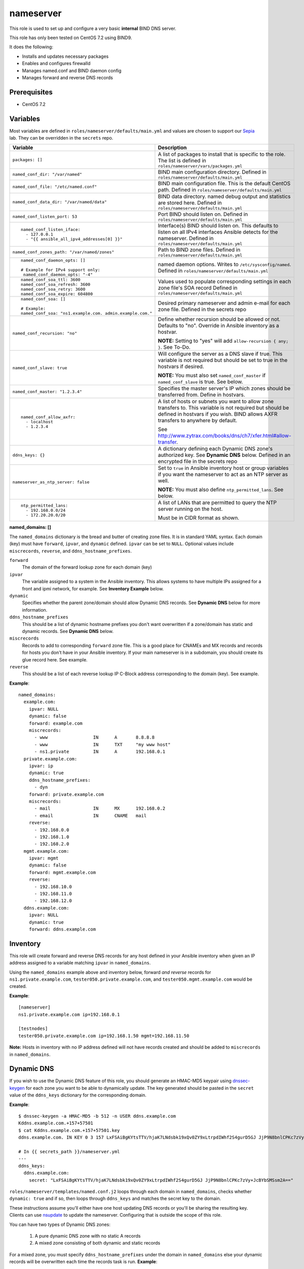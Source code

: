 nameserver
==========

This role is used to set up and configure a very basic **internal** BIND DNS server.

This role has only been tested on CentOS 7.2 using BIND9.

It does the following:

- Installs and updates necessary packages
- Enables and configures firewalld
- Manages named.conf and BIND daemon config
- Manages forward and reverse DNS records

Prerequisites
+++++++++++++

- CentOS 7.2

Variables
+++++++++
Most variables are defined in ``roles/nameserver/defaults/main.yml`` and values are chosen to support our Sepia_ lab.  They can be overridden in the ``secrets`` repo.

+--------------------------------------------------------+---------------------------------------------------------------------------------------------------------------------------+
|Variable                                                |Description                                                                                                                |
+========================================================+===========================================================================================================================+
|``packages: []``                                        |A list of packages to install that is specific to the role.  The list is defined in ``roles/nameserver/vars/packages.yml`` |
+--------------------------------------------------------+---------------------------------------------------------------------------------------------------------------------------+
|``named_conf_dir: "/var/named"``                        |BIND main configuration directory.  Defined in ``roles/nameserver/defaults/main.yml``                                      |
+--------------------------------------------------------+---------------------------------------------------------------------------------------------------------------------------+
|``named_conf_file: "/etc/named.conf"``                  |BIND main configuration file.  This is the default CentOS path.  Defined in ``roles/nameserver/defaults/main.yml``         |
+--------------------------------------------------------+---------------------------------------------------------------------------------------------------------------------------+
|``named_conf_data_dir: "/var/named/data"``              |BIND data directory.  named debug output and statistics are stored here.  Defined in ``roles/nameserver/defaults/main.yml``|
+--------------------------------------------------------+---------------------------------------------------------------------------------------------------------------------------+
|``named_conf_listen_port: 53``                          |Port BIND should listen on.  Defined in ``roles/nameserver/defaults/main.yml``                                             |
+--------------------------------------------------------+---------------------------------------------------------------------------------------------------------------------------+
|::                                                      |                                                                                                                           |
|                                                        |                                                                                                                           |
|  named_conf_listen_iface:                              |Interface(s) BIND should listen on.  This defaults to listen on all IPv4 interfaces Ansible detects for the nameserver.    |
|    - 127.0.0.1                                         |Defined in ``roles/nameserver/defaults/main.yml``                                                                          |
|    - "{{ ansible_all_ipv4_addresses[0] }}"             |                                                                                                                           |
|                                                        |                                                                                                                           |
+--------------------------------------------------------+---------------------------------------------------------------------------------------------------------------------------+
|``named_conf_zones_path: "/var/named/zones"``           |Path to BIND zone files.  Defined in ``roles/nameserver/defaults/main.yml``                                                |
+--------------------------------------------------------+---------------------------------------------------------------------------------------------------------------------------+
|::                                                      |named daemon options.  Writes to ``/etc/sysconfig/named``.  Defined in ``roles/nameserver/defaults/main.yml``              |
|                                                        |                                                                                                                           |
|  named_conf_daemon_opts: []                            |                                                                                                                           |
|                                                        |                                                                                                                           |
|  # Example for IPv4 support only:                      |                                                                                                                           |
|   named_conf_daemon_opts: "-4"                         |                                                                                                                           |
|                                                        |                                                                                                                           |
+--------------------------------------------------------+---------------------------------------------------------------------------------------------------------------------------+
|::                                                      |Values used to populate corresponding settings in each zone file's SOA record                                              |
|                                                        |Defined in ``roles/nameserver/defaults/main.yml``                                                                          |
|  named_conf_soa_ttl: 3600                              |                                                                                                                           |
|  named_conf_soa_refresh: 3600                          |                                                                                                                           |
|  named_conf_soa_retry: 3600                            |                                                                                                                           |
|  named_conf_soa_expire: 604800                         |                                                                                                                           |
|                                                        |                                                                                                                           |
+--------------------------------------------------------+---------------------------------------------------------------------------------------------------------------------------+
|::                                                      |Desired primary nameserver and admin e-mail for each zone file.  Defined in the secrets repo                               |
|                                                        |                                                                                                                           |
|  named_conf_soa: []                                    |                                                                                                                           |
|                                                        |                                                                                                                           |
|  # Example:                                            |                                                                                                                           |
|  named_conf_soa: "ns1.example.com. admin.example.com." |                                                                                                                           |
|                                                        |                                                                                                                           |
+--------------------------------------------------------+---------------------------------------------------------------------------------------------------------------------------+
|``named_conf_recursion: "no"``                          |Define whether recursion should be allowed or not.  Defaults to "no".  Override in Ansible inventory as a hostvar.         |
|                                                        |                                                                                                                           |
|                                                        |**NOTE:** Setting to "yes" will add ``allow-recursion { any; }``. See To-Do.                                               |
+--------------------------------------------------------+---------------------------------------------------------------------------------------------------------------------------+
|``named_conf_slave: true``                              |Will configure the server as a DNS slave if true.  This variable is not required but should be set to true in the hostvars |
|                                                        |if desired.                                                                                                                |
|                                                        |                                                                                                                           |
|                                                        |**NOTE:** You must also set ``named_conf_master`` if ``named_conf_slave`` is true.  See below.                             |
+--------------------------------------------------------+---------------------------------------------------------------------------------------------------------------------------+
|``named_conf_master: "1.2.3.4"``                        |Specifies the master server's IP which zones should be transferred from.  Define in hostvars.                              |
+--------------------------------------------------------+---------------------------------------------------------------------------------------------------------------------------+
|::                                                      |A list of hosts or subnets you want to allow zone transfers to.  This variable is not required but should be defined in    |
|                                                        |hostvars if you wish.  BIND allows AXFR transfers to anywhere by default.                                                  |
|  named_conf_allow_axfr:                                |                                                                                                                           |
|    - localhost                                         |See http://www.zytrax.com/books/dns/ch7/xfer.html#allow-transfer.                                                          |
|    - 1.2.3.4                                           |                                                                                                                           |
|                                                        |                                                                                                                           |
+--------------------------------------------------------+---------------------------------------------------------------------------------------------------------------------------+
|``ddns_keys: {}``                                       |A dictionary defining each Dynamic DNS zone's authorized key.  See **Dynamic DNS** below.  Defined in an encrypted file in |
|                                                        |the secrets repo                                                                                                           |
+--------------------------------------------------------+---------------------------------------------------------------------------------------------------------------------------+
|``nameserver_as_ntp_server: false``                     |Set to ``true`` in Ansible inventory host or group variables if you want the nameserver to act as an NTP server as well.   |
|                                                        |                                                                                                                           |
|                                                        |**NOTE:** You must also define ``ntp_permitted_lans``.  See below.                                                         |
+--------------------------------------------------------+---------------------------------------------------------------------------------------------------------------------------+
|::                                                      |A list of LANs that are permitted to query the NTP server running on the host.                                             |
|                                                        |                                                                                                                           |
|  ntp_permitted_lans:                                   |                                                                                                                           |
|    - 192.168.0.0/24                                    |Must be in CIDR format as shown.                                                                                           |
|    - 172.20.20.0/20                                    |                                                                                                                           |
|                                                        |                                                                                                                           |
+--------------------------------------------------------+---------------------------------------------------------------------------------------------------------------------------+

**named_domains: []**

The ``named_domains`` dictionary is the bread and butter of creating zone files.  It is in standard YAML syntax.  Each domain (key) must have ``forward``, ``ipvar``, and ``dynamic`` defined.  ``ipvar`` can be set to ``NULL``.  Optional values include ``miscrecords``, ``reverse``, and ``ddns_hostname_prefixes``.

``forward``
  The domain of the forward lookup zone for each domain (key)

``ipvar``
  The variable assigned to a system in the Ansible inventory.  This allows systems to have multiple IPs assigned for a front and ipmi network, for example.  See **Inventory Example** below.

``dynamic``
  Specifies whether the parent zone/domain should allow Dynamic DNS records.  See **Dynamic DNS** below for more information.

``ddns_hostname_prefixes``
  This should be a list of dynamic hostname prefixes you don't want overwritten if a zone/domain has static and dynamic records.  See **Dynamic DNS** below.

``miscrecords``
  Records to add to corresponding ``forward`` zone file.  This is a good place for CNAMEs and MX records and records for hosts you don't have in your Ansible inventory.  If your main nameserver is in a subdomain, you should create its glue record here.  See example.

``reverse``
  This should be a list of each reverse lookup IP C-Block address corresponding to the domain (key).  See example.

**Example**::

    named_domains:
      example.com:
        ipvar: NULL
        dynamic: false
        forward: example.com
        miscrecords:
          - www                 IN      A       8.8.8.8
          - www                 IN      TXT     "my www host"
          - ns1.private         IN      A       192.168.0.1
      private.example.com:
        ipvar: ip
        dynamic: true
        ddns_hostname_prefixes:
          - dyn
        forward: private.example.com
        miscrecords:
          - mail                IN      MX      192.168.0.2
          - email               IN      CNAME   mail
        reverse:
          - 192.168.0.0
          - 192.168.1.0
          - 192.168.2.0
      mgmt.example.com:
        ipvar: mgmt
        dynamic: false
        forward: mgmt.example.com
        reverse:
          - 192.168.10.0
          - 192.168.11.0
          - 192.168.12.0
      ddns.example.com:
        ipvar: NULL
        dynamic: true
        forward: ddns.example.com
        
Inventory
+++++++++
This role will create forward and reverse DNS records for any host defined in your Ansible inventory when given an IP address assigned to a variable matching ``ipvar`` in ``named_domains``.

Using the ``named_domains`` example above and inventory below, forward *and reverse* records for ``ns1.private.example.com``, ``tester050.private.example.com``, and ``tester050.mgmt.example.com`` would be created.

**Example**::

    [nameserver]
    ns1.private.example.com ip=192.168.0.1

    [testnodes]
    tester050.private.example.com ip=192.168.1.50 mgmt=192.168.11.50

**Note:** Hosts in inventory with no IP address defined will not have records created and should be added to ``miscrecords`` in ``named_domains``.

Dynamic DNS
+++++++++++
If you wish to use the Dynamic DNS feature of this role, you should generate an HMAC-MD5 keypair using dnssec-keygen_ for each zone you want to be able to dynamically update.  The key generated should be pasted in the ``secret`` value of the ``ddns_keys`` dictionary for the corresponding domain.

**Example**::

    $ dnssec-keygen -a HMAC-MD5 -b 512 -n USER ddns.example.com
    Kddns.example.com.+157+57501
    $ cat Kddns.example.com.+157+57501.key
    ddns.example.com. IN KEY 0 3 157 LxFSAiBgKYtsTTV/hjaK7LNdsbk19xQv0ZY9xLtrpdIWhf2S4gurD5GJ JjP9N8bnlCPKc7zVy+JcBYbSMSsm2A==

    # In {{ secrets_path }}/nameserver.yml
    ---
    ddns_keys:
      ddns.example.com:
        secret: "LxFSAiBgKYtsTTV/hjaK7LNdsbk19xQv0ZY9xLtrpdIWhf2S4gurD5GJ JjP9N8bnlCPKc7zVy+JcBYbSMSsm2A=="

``roles/nameserver/templates/named.conf.j2`` loops through each domain in ``named_domains``, checks whether ``dynamic: true`` and if so, then loops through ``ddns_keys`` and matches the secret key to the domain.

These instructions assume you'll either have one host updating DNS records or you'll be sharing the resulting key.  Clients can use nsupdate_ to update the nameserver.  Configuring that is outside the scope of this role.

You can have two types of Dynamic DNS zones:

  1. A pure dynamic DNS zone with no static A records
  2. A mixed zone consisting of both dynamic and static records

For a mixed zone, you must specify ``ddns_hostname_prefixes`` under the domain in ``named_domains`` else your dynamic records will be overwritten each time the records task is run.  **Example**::

    named_domains:
      private.example.com:
        forward: private.example.com
        ipvar: ip
        dynamic: true
        ddns_hostname_prefixes:
          - foo
      ddns.example.com:
        forward: ddns.example.com
        ipvar: NULL
        dynamic: true

In the example above, a dynamic hostname of ``foo001.private.example.com`` will be saved and restored at the end of the records task.  If you *dynamically* added a hostname of ``bar001.private.example.com`` however, the records task will remove it.  Do not create static hostnames in your ansible inventory using any of the prefixes in ``ddns_hostname_prefixes`` or you'll end up with duplicates in the zone file.

The records task will not modify the ddns.example.com zone file.

For our upstream test lab's purposes, this allows us to combine static and dynamic records in our ``front.sepia.ceph.com`` domain so teuthology_'s ``lab_domain`` variable can remain unchanged.

This role also configures DNS slaves to accept DDNS updates and will forward them to the master using the ``allow-update-forwarding`` parameter in ``/etc/named.conf``.  This is particularly useful in our Sepia lab since our master server can't send ``NOTIFY`` messages directly to the slave.

**NOTE:** Reverse zone Dynamic DNS is not supported at this time.

Tags
++++

packages
    Install *and update* packages

config
    Configure and restart named service (if config changes)

firewall
    Enable firewalld and allow dns traffic

records
    Compiles and writes forward and reverse zone files using ``named_domains`` and Ansible inventory

Dependencies
++++++++++++

This role depends on the following roles:

secrets
    Provides a var, ``secrets_path``, containing the path of the secrets repository, a tree of Ansible variable files.

sudo
    Sets ``ansible_sudo: true`` for this role which causes all the plays in this role to execute with sudo.

To-Do
+++++

- Allow additional user-defined firewall rules
- DNSSEC
- Add support for specifying networks to allow recursion from

.. _Sepia: https://ceph.github.io/sepia/
.. _dnssec-keygen: https://ftp.isc.org/isc/bind9/cur/9.9/doc/arm/man.dnssec-keygen.html
.. _nsupdate: https://linux.die.net/man/8/nsupdate
.. _teuthology: http://docs.ceph.com/teuthology/docs/siteconfig.html?highlight=lab_domain
